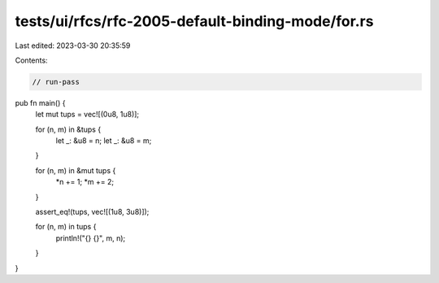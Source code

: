 tests/ui/rfcs/rfc-2005-default-binding-mode/for.rs
==================================================

Last edited: 2023-03-30 20:35:59

Contents:

.. code-block:: rs

    // run-pass
pub fn main() {
    let mut tups = vec![(0u8, 1u8)];

    for (n, m) in &tups {
        let _: &u8 = n;
        let _: &u8 = m;
    }

    for (n, m) in &mut tups {
        *n += 1;
        *m += 2;
    }

    assert_eq!(tups, vec![(1u8, 3u8)]);

    for (n, m) in tups {
        println!("{} {}", m, n);
    }
}


